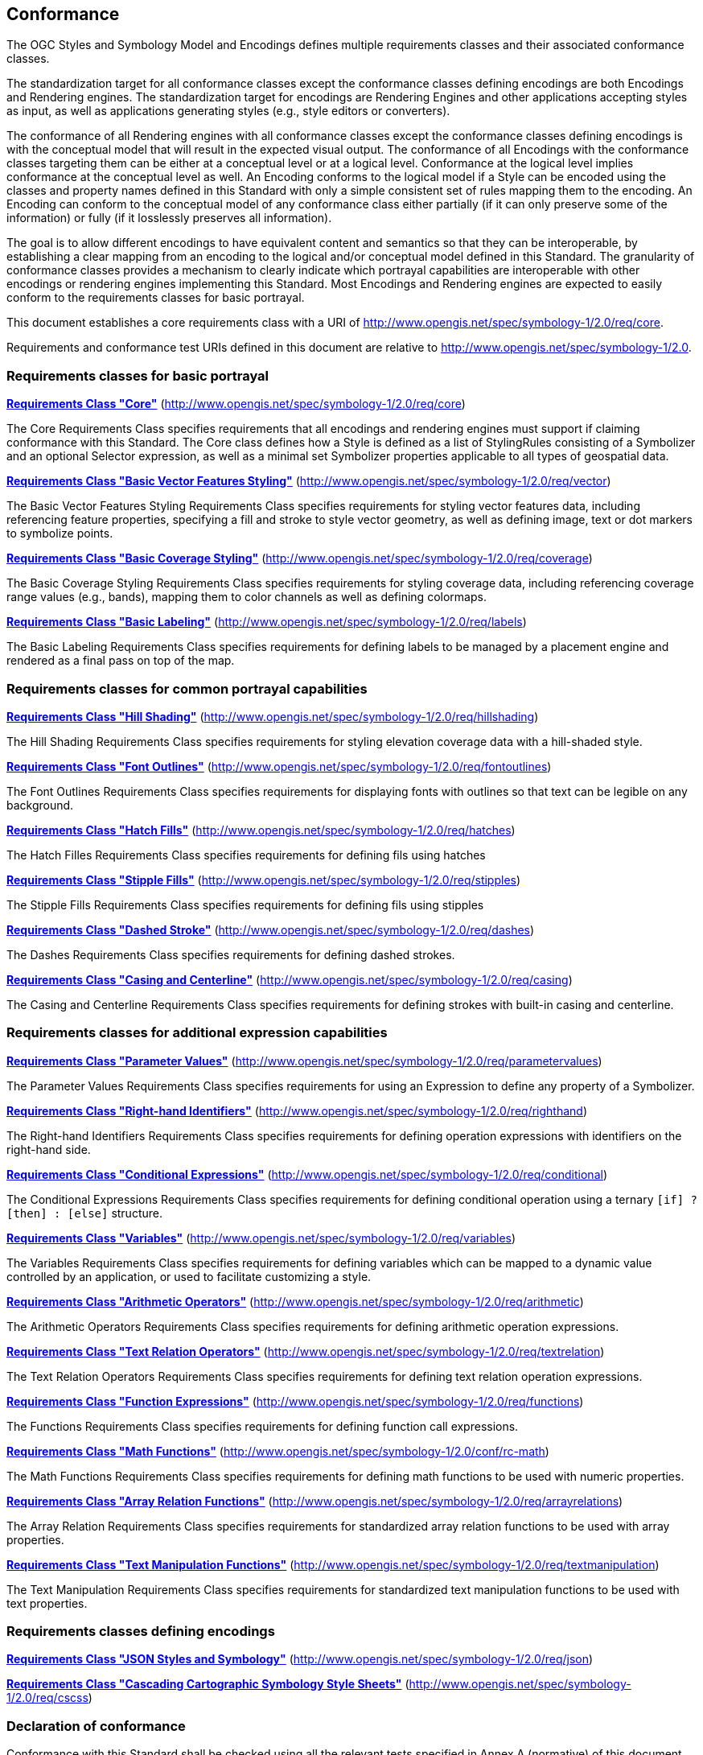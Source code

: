 == Conformance

The OGC Styles and Symbology Model and Encodings defines multiple requirements classes and their associated conformance classes.

The standardization target for all conformance classes except the conformance classes defining encodings are both Encodings and Rendering engines.
The standardization target for encodings are Rendering Engines and other applications accepting styles as input, as well as applications generating styles (e.g., style editors or converters).

The conformance of all Rendering engines with all conformance classes except the conformance classes defining encodings is with the conceptual model that will result in the expected visual output.
The conformance of all Encodings with the conformance classes targeting them can be either at a conceptual level or at a logical level.
Conformance at the logical level implies conformance at the conceptual level as well.
An Encoding conforms to the logical model if a Style can be encoded using the classes and property names defined in this Standard with only a simple consistent set of rules mapping them to the encoding.
An Encoding can conform to the conceptual model of any conformance class either partially (if it can only preserve some of the information) or fully (if it losslessly preserves all information).

The goal is to allow different encodings to have equivalent content and semantics so that they can be interoperable, by establishing a clear mapping from an encoding
to the logical and/or conceptual model defined in this Standard. The granularity of conformance classes provides a mechanism to clearly indicate which portrayal capabilities
are interoperable with other encodings or rendering engines implementing this Standard.
Most Encodings and Rendering engines are expected to easily conform to the requirements classes for basic portrayal.

This document establishes a core requirements class with a URI of http://www.opengis.net/spec/symbology-1/2.0/req/core.

Requirements and conformance test URIs defined in this document are relative to http://www.opengis.net/spec/symbology-1/2.0.

=== Requirements classes for basic portrayal

*<<rc-core,Requirements Class "Core">>* (http://www.opengis.net/spec/symbology-1/2.0/req/core)

The Core Requirements Class specifies requirements that all encodings and rendering engines must support if claiming conformance with this Standard.
The Core class defines how a Style is defined as a list of StylingRules consisting of a Symbolizer and an optional Selector expression,
as well as a minimal set Symbolizer properties applicable to all types of geospatial data.

*<<rc-vector,Requirements Class "Basic Vector Features Styling">>* (http://www.opengis.net/spec/symbology-1/2.0/req/vector)

The Basic Vector Features Styling Requirements Class specifies requirements for styling vector features data, including referencing feature properties,
specifying a fill and stroke to style vector geometry, as well as defining image, text or dot markers to symbolize points.

*<<rc-coverage,Requirements Class "Basic Coverage Styling">>* (http://www.opengis.net/spec/symbology-1/2.0/req/coverage)

The Basic Coverage Styling Requirements Class specifies requirements for styling coverage data, including referencing coverage range values (e.g., bands),
mapping them to color channels as well as defining colormaps.

*<<rc-labels,Requirements Class "Basic Labeling">>* (http://www.opengis.net/spec/symbology-1/2.0/req/labels)

The Basic Labeling Requirements Class specifies requirements for defining labels to be managed by a placement engine and rendered as a final pass on top of the map.

=== Requirements classes for common portrayal capabilities

*<<rc-hillshading,Requirements Class "Hill Shading">>* (http://www.opengis.net/spec/symbology-1/2.0/req/hillshading)

The Hill Shading Requirements Class specifies requirements for styling elevation coverage data with a hill-shaded style.

*<<rc-fontoutlines,Requirements Class "Font Outlines">>* (http://www.opengis.net/spec/symbology-1/2.0/req/fontoutlines)

The Font Outlines Requirements Class specifies requirements for displaying fonts with outlines so that text can be legible on any background.

*<<rc-hatches,Requirements Class "Hatch Fills">>* (http://www.opengis.net/spec/symbology-1/2.0/req/hatches)

The Hatch Filles Requirements Class specifies requirements for defining fils using hatches

*<<rc-stipples,Requirements Class "Stipple Fills">>* (http://www.opengis.net/spec/symbology-1/2.0/req/stipples)

The Stipple Fills Requirements Class specifies requirements for defining fils using stipples

*<<rc-dashes,Requirements Class "Dashed Stroke">>* (http://www.opengis.net/spec/symbology-1/2.0/req/dashes)

The Dashes Requirements Class specifies requirements for defining dashed strokes.

*<<rc-casing,Requirements Class "Casing and Centerline">>* (http://www.opengis.net/spec/symbology-1/2.0/req/casing)

The Casing and Centerline Requirements Class specifies requirements for defining strokes with built-in casing and centerline.

////
TODO: Clarify how this differs to using a Stroke with a casing on the Shape, and whether this should also be supported for vector geometry?
////

=== Requirements classes for additional expression capabilities

*<<rc-parametervalues,Requirements Class "Parameter Values">>* (http://www.opengis.net/spec/symbology-1/2.0/req/parametervalues)

The Parameter Values Requirements Class specifies requirements for using an Expression to define any property of a Symbolizer.

*<<rc-righthand,Requirements Class "Right-hand Identifiers">>* (http://www.opengis.net/spec/symbology-1/2.0/req/righthand)

The Right-hand Identifiers Requirements Class specifies requirements for defining operation expressions with identifiers on the right-hand side.

*<<rc-conditional,Requirements Class "Conditional Expressions">>* (http://www.opengis.net/spec/symbology-1/2.0/req/conditional)

The Conditional Expressions Requirements Class specifies requirements for defining conditional operation using a ternary `[if] ? [then] : [else]` structure.

*<<rc-variables,Requirements Class "Variables">>* (http://www.opengis.net/spec/symbology-1/2.0/req/variables)

The Variables Requirements Class specifies requirements for defining variables which can be mapped to a dynamic value controlled by an application, or used to facilitate customizing a style.

*<<rc-arithmetic,Requirements Class "Arithmetic Operators">>* (http://www.opengis.net/spec/symbology-1/2.0/req/arithmetic)

The Arithmetic Operators Requirements Class specifies requirements for defining arithmetic operation expressions.

*<<rc-textrelation,Requirements Class "Text Relation Operators">>* (http://www.opengis.net/spec/symbology-1/2.0/req/textrelation)

The Text Relation Operators Requirements Class specifies requirements for defining text relation operation expressions.

*<<rc-functions,Requirements Class "Function Expressions">>* (http://www.opengis.net/spec/symbology-1/2.0/req/functions)

The Functions Requirements Class specifies requirements for defining function call expressions.

**<<rc-math,Requirements Class "Math Functions">>** (http://www.opengis.net/spec/symbology-1/2.0/conf/rc-math)

The Math Functions Requirements Class specifies requirements for defining math functions to be used with numeric properties.

*<<rc-arrayrelations,Requirements Class "Array Relation Functions">>* (http://www.opengis.net/spec/symbology-1/2.0/req/arrayrelations)

The Array Relation Requirements Class specifies requirements for standardized array relation functions to be used with array properties.

*<<rc-textmanipulation,Requirements Class "Text Manipulation Functions">>* (http://www.opengis.net/spec/symbology-1/2.0/req/textmanipulation)

The Text Manipulation Requirements Class specifies requirements for standardized text manipulation functions to be used with text properties.

=== Requirements classes defining encodings

*<<rc-json,Requirements Class "JSON Styles and Symbology">>* (http://www.opengis.net/spec/symbology-1/2.0/req/json)

*<<rc-cscss,Requirements Class "Cascading Cartographic Symbology Style Sheets">>* (http://www.opengis.net/spec/symbology-1/2.0/req/cscss)

=== Declaration of conformance

Conformance with this Standard shall be checked using all the relevant tests specified in Annex A (normative) of this document conformance to the respective conformance class is declared using the URIs listed
in <<table_conformance_urls>>. A rendering engine accessible as an Web API can declare conformance to this Standard in its Conformance Declaration response.

The framework, concepts, and methodology for testing, and the criteria to be achieved to claim conformance are specified in the
OGC Compliance Testing Policies and Procedures (https://docs.ogc.org/pol/08-134r11.html[OGC 08-134r11]) and the https://www.ogc.org/compliance[OGC Compliance Testing website].

All requirements-classes and conformance-classes described in this document are owned by the standard(s) identified.

Full conformance at the conceptual level but not at the logical level, which can losslessly preserve all information of the conceptual model defined in a particular requirements class
but necessitates defining a custom mapping and cannot be automated from a simple consistent set of encoding rules, is declared by appending `-concept` to the conformance URI.

Partial conformance at the conceptual level which can preserve some but not all information of the conceptual model defined in a particular requirements class
is declared by appending `-partial-concept` to the conformance URI.

[#table_conformance_urls,reftext='{table-caption} {counter:table-num}']
.Conformance class URIs
[cols="30,70",options="header"]
|===
| Conformance class                                               |URI
|<<rc-core,Core>>                                                 |http://www.opengis.net/spec/symbology-1/2.0/conf/core
|<<rc-vector,Basic Vector Features Styling>>                      |http://www.opengis.net/spec/symbology-1/2.0/conf/vector
|<<rc-coverage,Basic Coverage Styling>>                           |http://www.opengis.net/spec/symbology-1/2.0/conf/coverage
|<<rc-labels,Basic Labeling>>                                     |http://www.opengis.net/spec/symbology-1/2.0/conf/labels
|<<rc-hillshading,Hill Shading>>                                  |http://www.opengis.net/spec/symbology-1/2.0/conf/hillshading
|<<rc-fontoutlines,Font Outlines>>                                |http://www.opengis.net/spec/symbology-1/2.0/conf/fontoutlines
|<<rc-hatches,Hatch Fills>>                                       |http://www.opengis.net/spec/symbology-1/2.0/conf/hatches
|<<rc-stipples, Stipple Fills>>                                   |http://www.opengis.net/spec/symbology-1/2.0/conf/stipples
|<<rc-dashes,Dashed Strokes>>                                     |http://www.opengis.net/spec/symbology-1/2.0/conf/dashes
|<<rc-casing,Casing and Centerline>>                              |http://www.opengis.net/spec/symbology-1/2.0/conf/casing
|<<rc-parametervalues,Parameter Values>>                          |http://www.opengis.net/spec/symbology-1/2.0/conf/parametervalues
|<<rc-functions,Function Expressions>>                            |http://www.opengis.net/spec/symbology-1/2.0/conf/functions
|<<rc-math,Math Functions>>                                       |http://www.opengis.net/spec/symbology-1/2.0/conf/rc-math
|<<rc-arrayrelations,Array Relation Functions>>                   |http://www.opengis.net/spec/symbology-1/2.0/conf/arrayrelations
|<<rc-textmanipulation,Text Manipulation Functions>>              |http://www.opengis.net/spec/symbology-1/2.0/conf/textmanipulation
|<<rc-arithmetic,Arithmetic Operators>>                           |http://www.opengis.net/spec/symbology-1/2.0/conf/arithmetic
|<<rc-textrelation,Text Relation Operators>>                      |http://www.opengis.net/spec/symbology-1/2.0/conf/textrelation
|<<rc-righthand,Any right-hand operands>>                         |http://www.opengis.net/spec/symbology-1/2.0/conf/righthand
|<<rc-conditional,Conditional Expressions>>                       |http://www.opengis.net/spec/symbology-1/2.0/conf/conditional
|<<rc-variables,Variables>>                                       |http://www.opengis.net/spec/symbology-1/2.0/conf/variables
|<<rc-json,JSON Styles and Symbology>>                            |http://www.opengis.net/spec/symbology-1/2.0/conf/json
|<<rc-cscss,Cascading Cartographic Symbology Style Sheets>>       |http://www.opengis.net/spec/symbology-1/2.0/conf/cscss
|===
